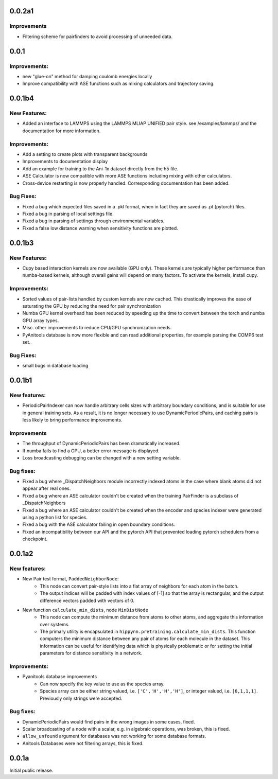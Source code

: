 
0.0.2a1
=======

Improvements
------------

- Filtering scheme for pairfinders to avoid processing of unneeded data.


0.0.1
=====

Improvements:
-------------

- new "glue-on" method for damping coulomb energies locally

- Improve compatibility with ASE functions such as mixing calculators
  and trajectory saving.

0.0.1b4
=======

New Features:
-------------

- Added an interface to LAMMPS using the LAMMPS MLIAP UNIFIED pair style.
  see /examples/lammps/ and the documentation for more information.

Improvements:
-------------

- Add a setting to create plots with transparent backgrounds

- Improvements to documentation display

- Add an example for training to the Ani-1x dataset directly from
  the h5 file.

- ASE Calculator is now compatible with more ASE functions including
  mixing with other calculators.

- Cross-device restarting is now properly handled. Corresponding documentation
  has been added.

Bug Fixes:
----------

- Fixed a bug which expected files saved in a .pkl format,
  when in fact they are saved as .pt (pytorch) files.

- Fixed a bug in parsing of local settings file.

- Fixed a bug in parsing of settings through environmental variables.

- Fixed a false low distance warning when sensitivity functions are plotted.


0.0.1b3
=======

New Features:
-------------

- Cupy based interaction kernels are now available (GPU only). These
  kernels are typically higher performance than numba-based kernels,
  although overall gains will depend on many factors.
  To activate the kernels, install cupy.

Improvements:
-------------

- Sorted values of pair-lists handled by custom kernels are now cached.
  This drastically improves the ease of saturating the GPU by reducing
  the need for pair synchronization

- Numba GPU kernel overhead has been reduced by speeding up the time
  to convert between the torch and numba GPU array types.

- Misc. other improvements to reduce CPU/GPU synchronization needs.

- PyAnitools database is now more flexible and can read additional properties,
  for example parsing the COMP6 test set.


Bug Fixes:
----------

- small bugs in database loading


0.0.1b1
=======

New features:
-------------

- PeriodicPairIndexer can now handle arbitrary cells sizes with
  arbitrary boundary conditions, and is suitable for use in
  general training sets. As a result, it is no longer necessary to use
  DynamicPeriodicPairs, and caching pairs is less likely
  to bring performance improvements.

Improvements
------------

- The throughput of DynamicPeriodicPairs has been dramatically increased.

- If numba fails to find a GPU, a better error message is displayed.

- Loss broadcasting debugging can be changed with a new setting variable.

Bug fixes:
----------

- Fixed a bug where _DispatchNeighbors module incorrectly indexed atoms
  in the case where blank atoms did not appear after real ones.

- Fixed a bug where an ASE calculator couldn't be created when the
  training PairFinder is a subclass of _DispatchNeighbors

- Fixed a bug where an ASE calculator couldn't be created when the
  encoder and species indexer were generated using a python list
  for species.

- Fixed a bug with the ASE calculator failing in open boundary conditions.

- Fixed an incompatibility between our API and the pytorch API that
  prevented loading pytorch schedulers from a checkpoint.

0.0.1a2
=======

New features:
-------------

- New Pair test format, ``PaddedNeighborNode``:
    - This node can convert pair-style lists into a flat array of neighbors for
      each atom in the batch.
    - The output indices will be padded with index values of [-1] so that the array
      is rectangular, and the output difference vectors padded with vectors of 0.

- New function ``calculate_min_dists``, node ``MinDistNode``
    - This node can compute the minimum distance from atoms to other atoms,
      and aggregate this information over systems.
    - The primary utility is encapsulated in ``hippynn.pretraining.calculate_min_dists``.
      This function computers the minimum distance between any pair of atoms for each
      molecule in the dataset. This information can be useful for identifying
      data which is physically problematic or for setting the initial parameters for
      distance sensitivity in a network.

Improvements:
-------------

- Pyanitools database improvements
    - Can now specify the key value to use as the species array.
    - Species array can be either string valued, i.e. ``['C','H','H','H']``,
      or integer valued, i.e. ``[6,1,1,1]``. Previously only strings were accepted.

Bug fixes:
----------

- DynamicPeriodicPairs would find pairs in the wrong images in some cases, fixed.

- Scalar broadcasting of a node with a scalar, e.g. in algebraic operations, was broken, this is fixed.

- ``allow_unfound`` argument for databases was not working for some database formats.

- Anitools Databases were not filtering arrays, this is fixed.

0.0.1a
======
Initial public release.

